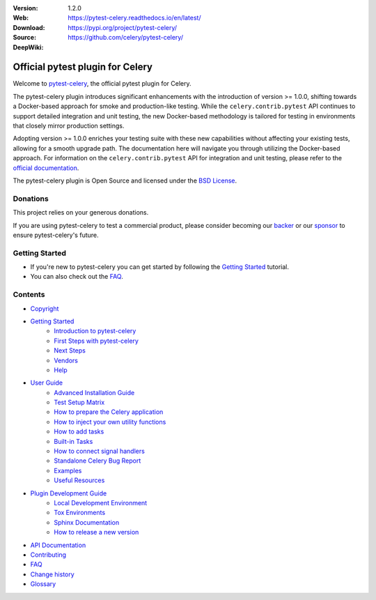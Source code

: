 
|build-status| |coverage| |license| |semgrep| |pyversion| |pyimp| |ocbackerbadge| |ocsponsorbadge| |poetry|

:Version: 1.2.0
:Web: https://pytest-celery.readthedocs.io/en/latest/
:Download: https://pypi.org/project/pytest-celery/
:Source: https://github.com/celery/pytest-celery/
:DeepWiki: |deepwiki|

===================================
 Official pytest plugin for Celery
===================================

Welcome to `pytest-celery`_, the official pytest plugin for Celery.

.. _`pytest-celery`: https://pypi.org/project/pytest-celery/

The pytest-celery plugin introduces significant enhancements with the introduction of
version >= 1.0.0, shifting towards a Docker-based approach for smoke and production-like testing.
While the ``celery.contrib.pytest`` API continues to support detailed integration
and unit testing, the new Docker-based methodology is tailored for testing in
environments that closely mirror production settings.

Adopting version >= 1.0.0 enriches your testing suite with these new capabilities
without affecting your existing tests, allowing for a smooth upgrade path.
The documentation here will navigate you through utilizing the Docker-based approach.
For information on the ``celery.contrib.pytest`` API for integration and unit testing,
please refer to the `official documentation`_.

.. _`official documentation`: https://docs.celeryproject.org/en/latest/userguide/testing.html

The pytest-celery plugin is Open Source and licensed under the `BSD License`_.

.. _`BSD License`: https://www.opensource.org/license/BSD-3-Clause

Donations
=========

This project relies on your generous donations.

If you are using pytest-celery to test a commercial product, please consider becoming
our `backer`_ or our `sponsor`_ to ensure pytest-celery's future.

.. _`backer`: https://opencollective.com/celery
.. _`sponsor`: https://opencollective.com/celery

Getting Started
===============

- If you're new to pytest-celery you can get started by following the `Getting Started`_ tutorial.
- You can also check out the `FAQ`_.

.. _`Getting Started`: https://docs.celeryq.dev/projects/pytest-celery/en/latest/getting-started/index.html#getting-started
.. _`FAQ`: https://docs.celeryq.dev/projects/pytest-celery/en/latest/faq.html#faq

Contents
========

- `Copyright <https://docs.celeryq.dev/projects/pytest-celery/en/latest/copyright.html>`_

- `Getting Started`_
    - `Introduction to pytest-celery <https://docs.celeryq.dev/projects/pytest-celery/en/latest/getting-started/introduction.html>`_
    - `First Steps with pytest-celery <https://docs.celeryq.dev/projects/pytest-celery/en/latest/getting-started/first-steps.html>`_
    - `Next Steps <https://docs.celeryq.dev/projects/pytest-celery/en/latest/getting-started/next-steps.html>`_
    - `Vendors <https://docs.celeryq.dev/projects/pytest-celery/en/latest/getting-started/vendors.html>`_
    - `Help <https://docs.celeryq.dev/projects/pytest-celery/en/latest/getting-started/help.html>`_

- `User Guide <https://docs.celeryq.dev/projects/pytest-celery/en/latest/userguide/index.html>`_
    - `Advanced Installation Guide <https://docs.celeryq.dev/projects/pytest-celery/en/latest/userguide/advanced-installation.html>`_
    - `Test Setup Matrix <https://docs.celeryq.dev/projects/pytest-celery/en/latest/userguide/setup-matrix.html>`_
    - `How to prepare the Celery application <https://docs.celeryq.dev/projects/pytest-celery/en/latest/userguide/app-conf.html>`_
    - `How to inject your own utility functions <https://docs.celeryq.dev/projects/pytest-celery/en/latest/userguide/utils-module.html>`_
    - `How to add tasks <https://docs.celeryq.dev/projects/pytest-celery/en/latest/userguide/tasks.html>`_
    - `Built-in Tasks <https://docs.celeryq.dev/projects/pytest-celery/en/latest/userguide/default-tasks.html>`_
    - `How to connect signal handlers <https://docs.celeryq.dev/projects/pytest-celery/en/latest/userguide/signals.html>`_
    - `Standalone Celery Bug Report <https://docs.celeryq.dev/projects/pytest-celery/en/latest/userguide/celery-bug-report.html>`_
    - `Examples <https://docs.celeryq.dev/projects/pytest-celery/en/latest/userguide/examples/index.html>`_
    - `Useful Resources <https://docs.celeryq.dev/projects/pytest-celery/en/latest/userguide/resources/index.html>`_

- `Plugin Development Guide <https://docs.celeryq.dev/projects/pytest-celery/en/latest/devguide/index.html>`_
    - `Local Development Environment <https://docs.celeryq.dev/projects/pytest-celery/en/latest/devguide/local-development-environment.html>`_
    - `Tox Environments <https://docs.celeryq.dev/projects/pytest-celery/en/latest/devguide/tox.html>`_
    - `Sphinx Documentation <https://docs.celeryq.dev/projects/pytest-celery/en/latest/devguide/sphinx.html>`_
    - `How to release a new version <https://docs.celeryq.dev/projects/pytest-celery/en/latest/devguide/release.html>`_

- `API Documentation <https://docs.celeryq.dev/projects/pytest-celery/en/latest/reference/index.html>`_
- `Contributing <https://docs.celeryq.dev/projects/pytest-celery/en/latest/contributing.html>`_
- `FAQ`_
- `Change history <https://docs.celeryq.dev/projects/pytest-celery/en/latest/changelog.html>`_
- `Glossary <https://docs.celeryq.dev/projects/pytest-celery/en/latest/glossary.html>`_

.. |build-status| image:: https://github.com/celery/pytest-celery/actions/workflows/python-package.yml/badge.svg
    :alt: Build status
    :target: https://github.com/celery/pytest-celery/actions/workflows/python-package.yml

.. |coverage| image:: https://codecov.io/github/celery/pytest-celery/coverage.svg?branch=main
    :target: https://codecov.io/github/celery/pytest-celery?branch=main

.. |license| image:: https://img.shields.io/pypi/l/pytest-celery.svg
    :alt: BSD License
    :target: https://opensource.org/licenses/BSD-3-Clause

.. |semgrep| image:: https://img.shields.io/badge/semgrep-security-green.svg
    :alt: Semgrep security
    :target: https://go.semgrep.dev/home

.. |pyversion| image:: https://img.shields.io/pypi/pyversions/pytest-celery.svg
    :alt: Supported Python versions.
    :target: https://pypi.org/project/pytest-celery/

.. |pyimp| image:: https://img.shields.io/pypi/implementation/pytest-celery.svg
    :alt: Supported Python implementations.
    :target: https://pypi.org/project/pytest-celery/

.. |ocbackerbadge| image:: https://opencollective.com/celery/backers/badge.svg
    :alt: Backers on Open Collective
    :target: #backers

.. |ocsponsorbadge| image:: https://opencollective.com/celery/sponsors/badge.svg
    :alt: Sponsors on Open Collective
    :target: #sponsors

.. |poetry| image:: https://img.shields.io/badge/poetry-yes-blue.svg
    :alt: Poetry
    :target: https://python-poetry.org/

.. |deepwiki| image:: https://devin.ai/assets/deepwiki-badge.png
    :alt: Ask http://DeepWiki.com
    :target: https://deepwiki.com/celery/pytest-celery
    :width: 125px
